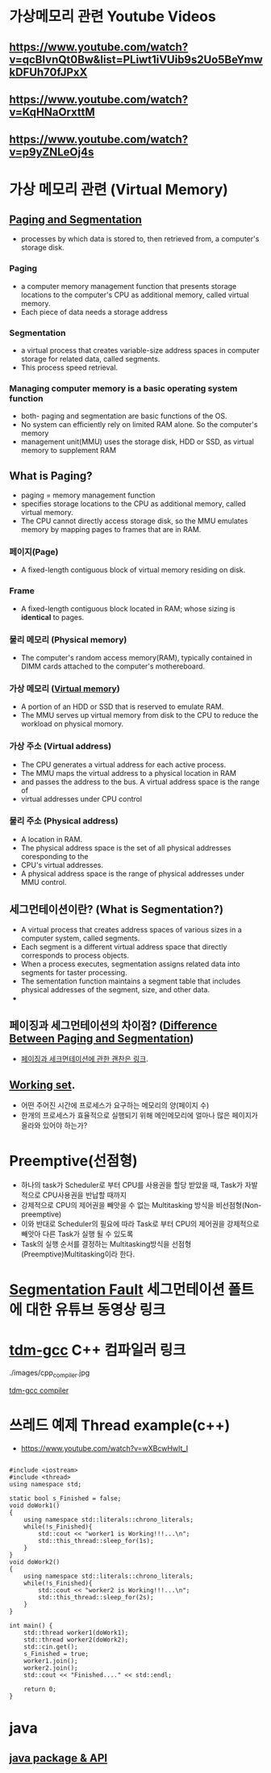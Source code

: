 *  가상메모리 관련 Youtube Videos
  
** https://www.youtube.com/watch?v=qcBIvnQt0Bw&list=PLiwt1iVUib9s2Uo5BeYmwkDFUh70fJPxX

** https://www.youtube.com/watch?v=KqHNaOrxttM
   
** https://www.youtube.com/watch?v=p9yZNLeOj4s

* 가상 메모리 관련 (Virtual Memory)
** [[https://www.enterprisestorageforum.com/hardware/paging-and-segmentation/#:~:text=Paging%20is%20a%20computer%20memory,additional%20memory,%20called%20virtual%20memory.&text=Segmentation%20is%20a%20virtual%20process,for%20related%20data,%20called%20segments.][Paging and Segmentation]]
   - processes by which data is stored to, then retrieved from, a computer's storage disk.
*** Paging
    - a computer memory management function that presents storage locations to the computer's CPU as additional memory, called virtual memory. 
    - Each piece of data needs a storage address
*** Segmentation
    - a virtual process that creates variable-size address spaces in computer storage for related data, called segments.
    - This process speed retrieval.
*** Managing computer memory is a basic operating system function
    - both- paging and segmentation are basic functions of the OS.
    - No system can efficiently rely on limited RAM alone. So the computer's memory
    - management unit(MMU) uses the storage disk, HDD or SSD, as virtual memory to supplement RAM

** What is Paging?
   - paging = memory management function
   - specifies storage locations to the CPU as additional memory, called virtual memory.
   - The CPU cannot directly access storage disk, so the MMU emulates memory by mapping pages to frames that are in RAM.
*** 페이지(Page)
    - A fixed-length contiguous block of virtual memory residing on disk.

*** Frame
    - A fixed-length contiguous block located in RAM; whose sizing is *identical* to pages.

*** 물리 메모리 (Physical memory)
     - The computer's random access memory(RAM), typically contained in DIMM cards attached to the computer's mothereboard.

*** 가상 메모리 ([[https://en.wikipedia.org/wiki/Virtual_memory][Virtual memory]])
    - A portion of an HDD or SSD that is reserved to emulate RAM.
    - The MMU serves up virtual memory from disk to the CPU to reduce the workload on physical momory.

*** 가상 주소 (Virtual address)
    - The CPU generates a virtual address for each active process.
    - The MMU maps the virtual address to a physical location in RAM
    - and passes the address to the bus. A virtual address space is the range of
    - virtual addresses under CPU control
 
*** 물리 주소 (Physical address)
    - A location in RAM.
    - The physical address space is the set of all physical addresses coresponding to the
    - CPU's virtual addresses.
    - A physical address space is the range of physical addresses under MMU control.
   
** 세그먼테이션이란? (What is Segmentation?)
   - A virtual process that creates address spaces of various sizes in a computer system, called segments.
   - Each segment is a different virtual address space that directly corresponds to process objects.
   - When a process executes, segmentation assigns related data into segments for taster processing.
   - The sementation function maintains a segment table that includes physical addresses of the segment, size, and other data.
   - 
** 페이징과 세그먼테이션의 차이점? ([[https://www.geeksforgeeks.org/difference-between-paging-and-segmentation/][Difference Between Paging and Segmentation]]) 
   - [[https://www.enterprisestorageforum.com/hardware/paging-and-segmentation/#:~:text=Paging%2520is%2520a%2520computer%2520memory,additional%2520memory,%2520called%2520virtual%2520memory.&text=Segmentation%2520is%2520a%2520virtual%2520process,for%2520related%2520data,%2520called%2520segments][페이징과 세크먼테이션에 관한 괜찬은 링크]].
   
** [[https://en.wikipedia.org/wiki/Working_set#:~:text=Working%2520set%2520is%2520a%2520concept,in%2520a%2520given%2520time%2520interval][Working set]].
   - 어떤 주어진 시간에 프로세스가 요구하는 메모리의 양(페이지 수)
   - 한개의 프로세스가 효율적으로 실행되기 위해 메인메모리에 얼마나 많은 페이지가 올라와 있어야 하는가?
   
* Preemptive(선점형)
  - 하나의 task가 Scheduler로 부터 CPU를 사용권을 할당 받았을 때, Task가 자발적으로 CPU사용권을 반납할 때까지
  - 강제적으로 CPU의 제어권을 빼앗을 수 없는 Multitasking 방식을 비선점형(Non-preemptive)
  - 이와 반대로 Scheduler의 필요에 따라 Task로 부터 CPU의 제어권을 강제적으로 빼앗아 다른 Task가 실행 될 수 있도록
  - Task의 실행 순서를 결정하는 Multitasking방식을 선점형(Preemptive)Multitasking이라 한다.
    
* [[https://www.youtube.com/watch?v=bfWxAG1vUM4][Segmentation Fault]] 세그먼테이션 폴트에 대한 유튜브 동영상 링크
  
* [[https://jmeubank.github.io/tdm-gcc/articles/2020-03/9.2.0-release][tdm-gcc]] C++ 컴파일러 링크
  ./images/cpp_compiler.jpg
   
#+CAPTION: This is the caption for the next figure link (or table)
#+NAME:   fig:SED-HR4049
[[./images/cpp_compiler.jpg][tdm-gcc compiler]]


* 쓰레드 예제 Thread example(c++)
  - https://www.youtube.com/watch?v=wXBcwHwIt_I
#+BEGIN_SRC c++

#include <iostream>
#include <thread>
using namespace std;

static bool s_Finished = false;
void doWork1()
{
    using namespace std::literals::chrono_literals;
    while(!s_Finished){
        std::cout << "worker1 is Working!!!...\n";
        std::this_thread::sleep_for(1s);
    }
}
void doWork2()
{
    using namespace std::literals::chrono_literals;
    while(!s_Finished){
        std::cout << "worker2 is Working!!!...\n";
        std::this_thread::sleep_for(2s);
    }
}

int main() {
    std::thread worker1(doWork1);
    std::thread worker2(doWork2);
    std::cin.get();
    s_Finished = true;
    worker1.join();
    worker2.join();
    std::cout << "Finished...." << std::endl;
    
    return 0;
}
#+END_SRC


* java

**  [[https://www.w3schools.com/java/java_packages.asp][java package & API]]
